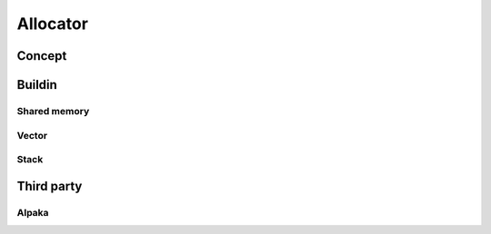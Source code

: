 .. _label-allocators:

Allocator
=========

Concept
-------

Buildin
-------

Shared memory
^^^^^^^^^^^^^

Vector
^^^^^^

Stack
^^^^^

Third party
-----------

Alpaka
^^^^^^
